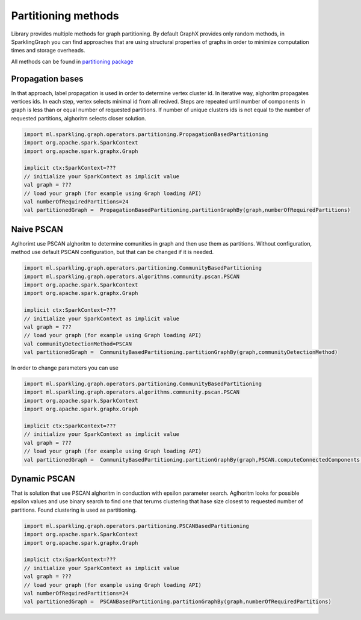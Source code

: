 Partitioning methods
=====================

Library provides multiple methods for graph partitioning. By default GraphX provides only random methods, in SparklingGraph you can find approaches that are using structural properties of graphs in order to minimize computation times and storage overheads. 

All methods can be found in `partitioning package`_


Propagation bases
------------------

In that approach, label propagation is used in order to determine vertex cluster id. In iterative way, alghoritm propagates vertices ids. In each step, vertex selects minimal id from all recived. Steps are repeated until number of components in graph is less than or equal number of requested partitions. If number of unique clusters ids is not equal to the number of requested partitions, alghoritm selects closer solution. 

.. code-block:: scala
	
	import ml.sparkling.graph.operators.partitioning.PropagationBasedPartitioning
	import org.apache.spark.SparkContext
	import org.apache.spark.graphx.Graph

	implicit ctx:SparkContext=???
	// initialize your SparkContext as implicit value
	val graph = ???
	// load your graph (for example using Graph loading API)
	val numberOfRequiredPartitions=24
	val partitionedGraph =  PropagationBasedPartitioning.partitionGraphBy(graph,numberOfRequiredPartitions)


Naive PSCAN
------------------

Aglhorimt use PSCAN alghoritm to determine comunities in graph and then use them as partitions. Without configuration, method use default PSCAN configuration, but that can be changed if it is needed. 

.. code-block:: scala
	
	import ml.sparkling.graph.operators.partitioning.CommunityBasedPartitioning
	import ml.sparkling.graph.operators.algorithms.community.pscan.PSCAN
	import org.apache.spark.SparkContext
	import org.apache.spark.graphx.Graph

	implicit ctx:SparkContext=???
	// initialize your SparkContext as implicit value
	val graph = ???
	// load your graph (for example using Graph loading API)
	val communityDetectionMethod=PSCAN
	val partitionedGraph =  CommunityBasedPartitioning.partitionGraphBy(graph,communityDetectionMethod)


In order to change parameters you can use

.. code-block:: scala
	
	import ml.sparkling.graph.operators.partitioning.CommunityBasedPartitioning
	import ml.sparkling.graph.operators.algorithms.community.pscan.PSCAN
	import org.apache.spark.SparkContext
	import org.apache.spark.graphx.Graph

	implicit ctx:SparkContext=???
	// initialize your SparkContext as implicit value
	val graph = ???
	// load your graph (for example using Graph loading API)
	val partitionedGraph =  CommunityBasedPartitioning.partitionGraphBy(graph,PSCAN.computeConnectedComponents(_,epsilon = 0))



Dynamic PSCAN
------------------

That is solution that use PSCAN alghoritm in conduction with epsilon parameter search. Aglhoritm looks for possible epsilon values and use binary search to find one that terurns clustering that hase size closest to requested number of partitions. Found clustering is used as partitioning. 

.. code-block:: scala
	
	import ml.sparkling.graph.operators.partitioning.PSCANBasedPartitioning
	import org.apache.spark.SparkContext
	import org.apache.spark.graphx.Graph

	implicit ctx:SparkContext=???
	// initialize your SparkContext as implicit value
	val graph = ???
	// load your graph (for example using Graph loading API)
	val numberOfRequiredPartitions=24
	val partitionedGraph =  PSCANBasedPartitioning.partitionGraphBy(graph,numberOfRequiredPartitions)




.. _partitioning package: http://sparkling-graph.github.io/sparkling-graph/latest/api/#ml.sparkling.graph.operators.partitioning.package